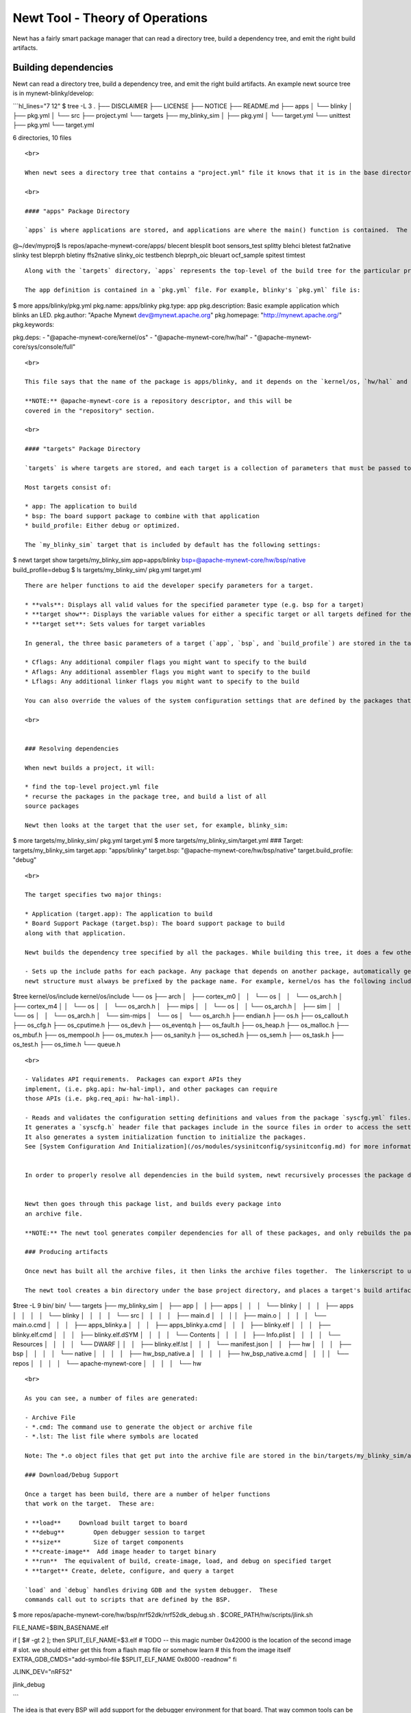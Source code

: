 Newt Tool - Theory of Operations
--------------------------------

Newt has a fairly smart package manager that can read a directory tree,
build a dependency tree, and emit the right build artifacts.

Building dependencies
~~~~~~~~~~~~~~~~~~~~~

Newt can read a directory tree, build a dependency tree, and emit the
right build artifacts. An example newt source tree is in
mynewt-blinky/develop:

\`\`\`hl\_lines="7 12" $ tree -L 3 . ├── DISCLAIMER ├── LICENSE ├──
NOTICE ├── README.md ├── apps │ └── blinky │ ├── pkg.yml │ └── src ├──
project.yml └── targets ├── my\_blinky\_sim │ ├── pkg.yml │ └──
target.yml └── unittest ├── pkg.yml └── target.yml

6 directories, 10 files

::


    <br>

    When newt sees a directory tree that contains a "project.yml" file it knows that it is in the base directory of a project, and automatically builds a package tree. You can see that there are two essential package directories, "apps" and "targets." 

    <br>

    #### "apps" Package Directory

    `apps` is where applications are stored, and applications are where the main() function is contained.  The base project directory comes with one simple app called `blinky` in the `apps` directory. The core repository `@apache-mynewt-core` comes with many additional sample apps in its `apps` directory. At the time of this writing, there are several example BLE apps, the boot app, slinky app for using newt manager protocol, and more in that directory.

@~/dev/myproj$ ls repos/apache-mynewt-core/apps/ blecent blesplit boot
sensors\_test splitty blehci bletest fat2native slinky test bleprph
bletiny ffs2native slinky\_oic testbench bleprph\_oic bleuart
ocf\_sample spitest timtest

::


    Along with the `targets` directory, `apps` represents the top-level of the build tree for the particular project, and define the dependencies for the rest of the system. Mynewt users and developers can add their own apps to the project's `apps` directory.   

    The app definition is contained in a `pkg.yml` file. For example, blinky's `pkg.yml` file is:

$ more apps/blinky/pkg.yml pkg.name: apps/blinky pkg.type: app
pkg.description: Basic example application which blinks an LED.
pkg.author: "Apache Mynewt dev@mynewt.apache.org" pkg.homepage:
"http://mynewt.apache.org/" pkg.keywords:

pkg.deps: - "@apache-mynewt-core/kernel/os" -
"@apache-mynewt-core/hw/hal" - "@apache-mynewt-core/sys/console/full"

::


    <br>

    This file says that the name of the package is apps/blinky, and it depends on the `kernel/os, `hw/hal` and `sys/console/full` packages.

    **NOTE:** @apache-mynewt-core is a repository descriptor, and this will be 
    covered in the "repository" section. 

    <br>

    #### "targets" Package Directory

    `targets` is where targets are stored, and each target is a collection of parameters that must be passed to newt in order to generate a reproducible build. Along with the `apps` directory, `targets` represents the top of the build tree. Any packages or parameters specified at the target level cascades down to all dependencies.

    Most targets consist of:

    * app: The application to build
    * bsp: The board support package to combine with that application
    * build_profile: Either debug or optimized.

    The `my_blinky_sim` target that is included by default has the following settings:

$ newt target show targets/my\_blinky\_sim app=apps/blinky
bsp=@apache-mynewt-core/hw/bsp/native build\_profile=debug $ ls
targets/my\_blinky\_sim/ pkg.yml target.yml

::

    There are helper functions to aid the developer specify parameters for a target. 

    * **vals**: Displays all valid values for the specified parameter type (e.g. bsp for a target)
    * **target show**: Displays the variable values for either a specific target or all targets defined for the project
    * **target set**: Sets values for target variables

    In general, the three basic parameters of a target (`app`, `bsp`, and `build_profile`) are stored in the target's `target.yml` file in the targets/&lt;target-name&gt; directory, where `target-name` is the name of the target. You will also see a `pkg.yml` file in the same directory. Since targets are packages, a `pkg.yml` is expected. It contains typical package descriptors, dependencies, and additional parameters such as the following:

    * Cflags: Any additional compiler flags you might want to specify to the build
    * Aflags: Any additional assembler flags you might want to specify to the build
    * Lflags: Any additional linker flags you might want to specify to the build

    You can also override the values of the system configuration settings that are defined by the packages that your target includes. You override the values in your target's `syscfg.yml` file (stored in the targets/&lt;target-name&gt; directory). You can use the `newt target config show` command to see the configuration settings and values for your target, and use the `newt target set` command to set the `syscfg` variable and override the configuration setting values.  You can also use an editor to create your target's `syscfg.yml` file and add the setting values to the file.  See [System Configuration And Initialization](/os/modules/sysinitconfig/sysinitconfig.md) for more information on system configuration settings.

    <br>


    ### Resolving dependencies

    When newt builds a project, it will:

    * find the top-level project.yml file
    * recurse the packages in the package tree, and build a list of all 
    source packages

    Newt then looks at the target that the user set, for example, blinky_sim:

$ more targets/my\_blinky\_sim/ pkg.yml target.yml $ more
targets/my\_blinky\_sim/target.yml ### Target: targets/my\_blinky\_sim
target.app: "apps/blinky" target.bsp:
"@apache-mynewt-core/hw/bsp/native" target.build\_profile: "debug"

::


    <br>

    The target specifies two major things:

    * Application (target.app): The application to build
    * Board Support Package (target.bsp): The board support package to build 
    along with that application.

    Newt builds the dependency tree specified by all the packages. While building this tree, it does a few other things:

    - Sets up the include paths for each package. Any package that depends on another package, automatically gets the include directories from the package it includes.  Include directories in the
    newt structure must always be prefixed by the package name. For example, kernel/os has the following include tree and its include directory files contains the package name "os" before any header files.  This is so in order to avoid any header file conflicts.

$tree kernel/os/include kernel/os/include └── os ├── arch │   ├──
cortex\_m0 │   │   └── os │   │   └── os\_arch.h │   ├── cortex\_m4 │  
│   └── os │   │   └── os\_arch.h │   ├── mips │   │   └── os │   │  
└── os\_arch.h │   ├── sim │   │   └── os │   │   └── os\_arch.h │   └──
sim-mips │   └── os │   └── os\_arch.h ├── endian.h ├── os.h ├──
os\_callout.h ├── os\_cfg.h ├── os\_cputime.h ├── os\_dev.h ├──
os\_eventq.h ├── os\_fault.h ├── os\_heap.h ├── os\_malloc.h ├──
os\_mbuf.h ├── os\_mempool.h ├── os\_mutex.h ├── os\_sanity.h ├──
os\_sched.h ├── os\_sem.h ├── os\_task.h ├── os\_test.h ├── os\_time.h
└── queue.h

::


    <br>

    - Validates API requirements.  Packages can export APIs they 
    implement, (i.e. pkg.api: hw-hal-impl), and other packages can require 
    those APIs (i.e. pkg.req_api: hw-hal-impl).

    - Reads and validates the configuration setting definitions and values from the package `syscfg.yml` files.
    It generates a `syscfg.h` header file that packages include in the source files in order to access the settings.  
    It also generates a system initialization function to initialize the packages.
    See [System Configuration And Initialization](/os/modules/sysinitconfig/sysinitconfig.md) for more information.


    In order to properly resolve all dependencies in the build system, newt recursively processes the package dependencies until there are no new dependencies.  And it builds a big list of all the packages that need to be build.


    Newt then goes through this package list, and builds every package into 
    an archive file.

    **NOTE:** The newt tool generates compiler dependencies for all of these packages, and only rebuilds the packages whose dependencies have changed. Changes in package & project dependencies are also taken into account. It is smart, after all!

    ### Producing artifacts

    Once newt has built all the archive files, it then links the archive files together.  The linkerscript to use is specified by the board support package (BSP.)

    The newt tool creates a bin directory under the base project directory, and places a target's build artifacts into the bin/targets/&lt;target-name&gt;/app/apps/&lt;app-name&gt; directory, where `target-name` is the name of the target and `app-name` is the name of the application. As an example, the `blinky.elf` executable for the `blinky` application defined by the `my_blinky_sim` target is stored in the bin/targets/my_blinky_sim/app/apps/blinky directory as shown in the following source tree:

$tree -L 9 bin/ bin/ └── targets ├── my\_blinky\_sim │   ├── app │   │  
├── apps │   │   │   └── blinky │   │   │   ├── apps │   │   │   │   └──
blinky │   │   │   │   └── src │   │   │   │   ├── main.d │   │   │  
│   ├── main.o │   │   │   │   └── main.o.cmd │   │   │   ├──
apps\_blinky.a │   │   │   ├── apps\_blinky.a.cmd │   │   │   ├──
blinky.elf │   │   │   ├── blinky.elf.cmd │   │   │   ├──
blinky.elf.dSYM │   │   │   │   └── Contents │   │   │   │   ├──
Info.plist │   │   │   │   └── Resources │   │   │   │   └── DWARF │  
│   │   ├── blinky.elf.lst │   │   │   └── manifest.json │   │   ├── hw
│   │   │   ├── bsp │   │   │   │   └── native │   │   │   │   ├──
hw\_bsp\_native.a │   │   │   │   ├── hw\_bsp\_native.a.cmd │   │   │  
│   └── repos │   │   │   │   └── apache-mynewt-core │   │   │   │   └──
hw

::


    <br>

    As you can see, a number of files are generated:

    - Archive File
    - *.cmd: The command use to generate the object or archive file
    - *.lst: The list file where symbols are located

    Note: The *.o object files that get put into the archive file are stored in the bin/targets/my_blinky_sim/app/apps/blinky/apps/blinky/src directory.

    ### Download/Debug Support

    Once a target has been build, there are a number of helper functions 
    that work on the target.  These are:

    * **load**     Download built target to board
    * **debug**        Open debugger session to target
    * **size**         Size of target components
    * **create-image**  Add image header to target binary
    * **run**  The equivalent of build, create-image, load, and debug on specified target
    * **target** Create, delete, configure, and query a target

    `load` and `debug` handles driving GDB and the system debugger.  These 
    commands call out to scripts that are defined by the BSP.

$ more repos/apache-mynewt-core/hw/bsp/nrf52dk/nrf52dk\_debug.sh .
$CORE\_PATH/hw/scripts/jlink.sh

FILE\_NAME=$BIN\_BASENAME.elf

if [ $# -gt 2 ]; then SPLIT\_ELF\_NAME=$3.elf # TODO -- this magic
number 0x42000 is the location of the second image # slot. we should
either get this from a flash map file or somehow learn # this from the
image itself EXTRA\_GDB\_CMDS="add-symbol-file $SPLIT\_ELF\_NAME 0x8000
-readnow" fi

JLINK\_DEV="nRF52"

jlink\_debug

\`\`\`

The idea is that every BSP will add support for the debugger environment
for that board. That way common tools can be used across various
development boards and kits.
